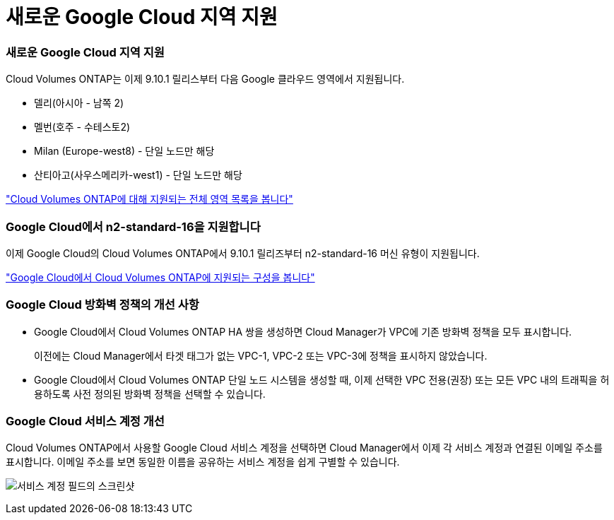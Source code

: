 = 새로운 Google Cloud 지역 지원
:allow-uri-read: 




=== 새로운 Google Cloud 지역 지원

Cloud Volumes ONTAP는 이제 9.10.1 릴리스부터 다음 Google 클라우드 영역에서 지원됩니다.

* 델리(아시아 - 남쪽 2)
* 멜번(호주 - 수테스토2)
* Milan (Europe-west8) - 단일 노드만 해당
* 산티아고(사우스메리카-west1) - 단일 노드만 해당


https://cloud.netapp.com/cloud-volumes-global-regions["Cloud Volumes ONTAP에 대해 지원되는 전체 영역 목록을 봅니다"^]



=== Google Cloud에서 n2-standard-16을 지원합니다

이제 Google Cloud의 Cloud Volumes ONTAP에서 9.10.1 릴리즈부터 n2-standard-16 머신 유형이 지원됩니다.

https://docs.netapp.com/us-en/cloud-volumes-ontap-relnotes/reference-configs-gcp.html["Google Cloud에서 Cloud Volumes ONTAP에 지원되는 구성을 봅니다"^]



=== Google Cloud 방화벽 정책의 개선 사항

* Google Cloud에서 Cloud Volumes ONTAP HA 쌍을 생성하면 Cloud Manager가 VPC에 기존 방화벽 정책을 모두 표시합니다.
+
이전에는 Cloud Manager에서 타겟 태그가 없는 VPC-1, VPC-2 또는 VPC-3에 정책을 표시하지 않았습니다.

* Google Cloud에서 Cloud Volumes ONTAP 단일 노드 시스템을 생성할 때, 이제 선택한 VPC 전용(권장) 또는 모든 VPC 내의 트래픽을 허용하도록 사전 정의된 방화벽 정책을 선택할 수 있습니다.




=== Google Cloud 서비스 계정 개선

Cloud Volumes ONTAP에서 사용할 Google Cloud 서비스 계정을 선택하면 Cloud Manager에서 이제 각 서비스 계정과 연결된 이메일 주소를 표시합니다. 이메일 주소를 보면 동일한 이름을 공유하는 서비스 계정을 쉽게 구별할 수 있습니다.

image:https://raw.githubusercontent.com/NetAppDocs/cloud-manager-cloud-volumes-ontap/main/media/screenshot-google-cloud-service-account.png["서비스 계정 필드의 스크린샷"]
